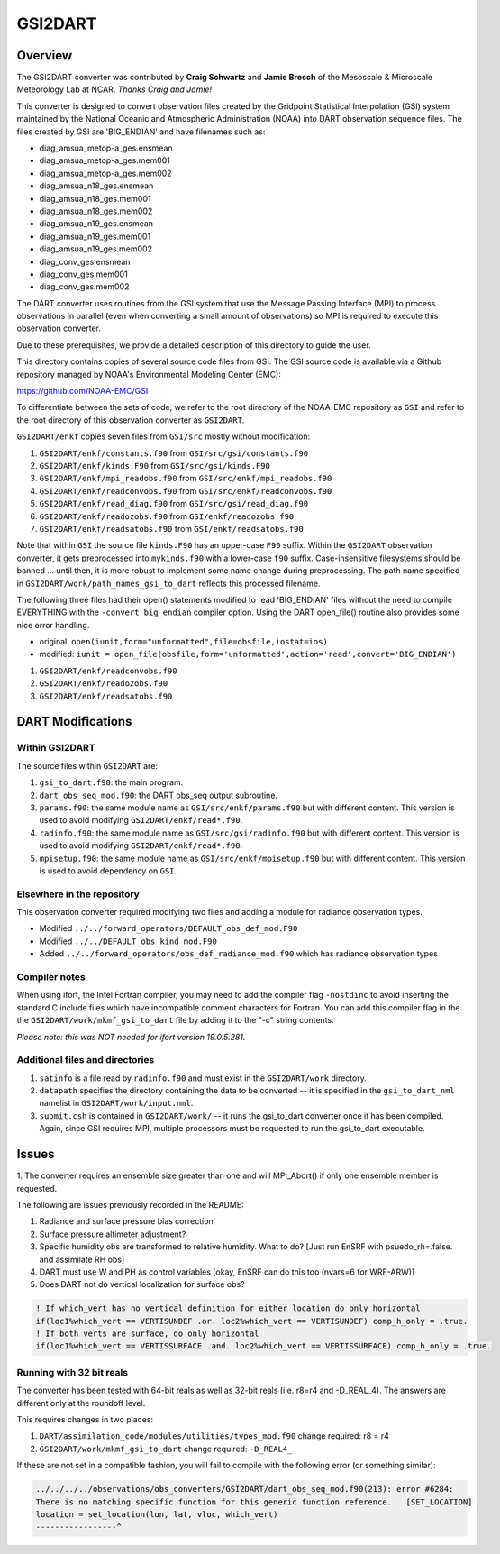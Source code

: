 GSI2DART
========

Overview
--------

The GSI2DART converter was contributed by **Craig Schwartz** and **Jamie Bresch** of the 
Mesoscale & Microscale Meteorology Lab at NCAR. *Thanks Craig and Jamie!* 

This converter is designed to convert observation files created by the Gridpoint 
Statistical Interpolation (GSI) system maintained by the National Oceanic and 
Atmospheric Administration (NOAA) into DART observation sequence files.
The files created by GSI are 'BIG_ENDIAN' and have filenames such as:

- diag_amsua_metop-a_ges.ensmean
- diag_amsua_metop-a_ges.mem001
- diag_amsua_metop-a_ges.mem002
- diag_amsua_n18_ges.ensmean
- diag_amsua_n18_ges.mem001
- diag_amsua_n18_ges.mem002
- diag_amsua_n19_ges.ensmean
- diag_amsua_n19_ges.mem001
- diag_amsua_n19_ges.mem002
- diag_conv_ges.ensmean
- diag_conv_ges.mem001
- diag_conv_ges.mem002

The DART converter uses routines from the GSI system that use the Message Passing 
Interface (MPI) to process observations in parallel (even when converting a small 
amount of observations) so MPI is required to execute this observation converter.

Due to these prerequisites, we provide a detailed description of this directory to 
guide the user.

This directory contains copies of several source code files from GSI. 
The GSI source code is available via a Github repository managed by NOAA's 
Environmental Modeling Center (EMC):

https://github.com/NOAA-EMC/GSI

To differentiate between the sets of code, we refer to the root directory of the 
NOAA-EMC repository as ``GSI`` and refer to the root directory of this observation 
converter as ``GSI2DART``.

``GSI2DART/enkf`` copies seven files from ``GSI/src`` mostly without modification:

1. ``GSI2DART/enkf/constants.f90`` from ``GSI/src/gsi/constants.f90``
2. ``GSI2DART/enkf/kinds.F90`` from ``GSI/src/gsi/kinds.F90``
3. ``GSI2DART/enkf/mpi_readobs.f90`` from ``GSI/src/enkf/mpi_readobs.f90``
4. ``GSI2DART/enkf/readconvobs.f90`` from ``GSI/src/enkf/readconvobs.f90``
5. ``GSI2DART/enkf/read_diag.f90`` from ``GSI/src/gsi/read_diag.f90``
6. ``GSI2DART/enkf/readozobs.f90`` from ``GSI/enkf/readozobs.f90``
7. ``GSI2DART/enkf/readsatobs.f90`` from ``GSI/enkf/readsatobs.f90``

Note that within ``GSI`` the source file ``kinds.F90`` has an upper-case ``F90`` 
suffix. Within the ``GSI2DART`` observation converter, it gets preprocessed 
into ``mykinds.f90`` with a lower-case ``f90`` suffix. Case-insensitive filesystems 
should be banned ... until then, it is more robust to implement some name change 
during preprocessing. The path name specified 
in ``GSI2DART/work/path_names_gsi_to_dart`` reflects this processed filename.

The following three files had their open() statements modified to read 
'BIG_ENDIAN' files without the need to compile EVERYTHING with 
the ``-convert big_endian`` compiler option. Using the DART open_file() 
routine also provides some nice error handling.

- original: ``open(iunit,form="unformatted",file=obsfile,iostat=ios)``
- modified: ``iunit = open_file(obsfile,form='unformatted',action='read',convert='BIG_ENDIAN')``

1. ``GSI2DART/enkf/readconvobs.f90``
2. ``GSI2DART/enkf/readozobs.f90``
3. ``GSI2DART/enkf/readsatobs.f90``

DART Modifications
------------------

Within GSI2DART
~~~~~~~~~~~~~~~

The source files within ``GSI2DART`` are:

1. ``gsi_to_dart.f90``: the main program.
2. ``dart_obs_seq_mod.f90``: the DART obs_seq output subroutine.
3. ``params.f90``: the same module name as ``GSI/src/enkf/params.f90`` but with different content. This version is used to avoid modifying ``GSI2DART/enkf/read*.f90``.
4. ``radinfo.f90``: the same module name as ``GSI/src/gsi/radinfo.f90`` but with different content. This version is used to avoid modifying ``GSI2DART/enkf/read*.f90``.
5. ``mpisetup.f90``: the same module name as ``GSI/src/enkf/mpisetup.f90`` but with different content. This version is used to avoid dependency on ``GSI``.

Elsewhere in the repository
~~~~~~~~~~~~~~~~~~~~~~~~~~~

This observation converter required modifying two files and adding a module for 
radiance observation types.

- Modified ``../../forward_operators/DEFAULT_obs_def_mod.F90``
- Modified ``../../DEFAULT_obs_kind_mod.F90``
- Added ``../../forward_operators/obs_def_radiance_mod.f90`` which has radiance observation types

Compiler notes
~~~~~~~~~~~~~~

When using ifort, the Intel Fortran compiler, you may need to add the compiler 
flag ``-nostdinc`` to avoid inserting the standard C include files which have 
incompatible comment characters for Fortran.  You can add this compiler flag 
in the the ``GSI2DART/work/mkmf_gsi_to_dart`` file by adding it to the "-c" 
string contents.

*Please note: this was NOT needed for ifort version 19.0.5.281.*

Additional files and directories
~~~~~~~~~~~~~~~~~~~~~~~~~~~~~~~~

1. ``satinfo`` is a file read by ``radinfo.f90`` and must exist in the ``GSI2DART/work`` directory.
2. ``datapath`` specifies the directory containing the data to be converted -- it is specified in the ``gsi_to_dart_nml`` namelist in ``GSI2DART/work/input.nml``.
3. ``submit.csh`` is contained in ``GSI2DART/work/`` -- it runs the gsi_to_dart converter once it has been compiled. Again, since GSI requires MPI, multiple processors must be requested to run the gsi_to_dart executable.

Issues
------

1. The converter requires an ensemble size greater than one and will MPI_Abort() 
if only one ensemble member is requested.

The following are issues previously recorded in the README:

1. Radiance and surface pressure bias correction
2. Surface pressure altimeter adjustment?
3. Specific humidity obs are transformed to relative humidity.  What to do? [Just run EnSRF with psuedo_rh=.false. and assimilate RH obs]
4. DART must use W and PH as control variables [okay, EnSRF can do this too (nvars=6 for WRF-ARW)]
5. Does DART not do vertical localization for surface obs?

.. code-block:: fortran

   ! If which_vert has no vertical definition for either location do only horizontal
   if(loc1%which_vert == VERTISUNDEF .or. loc2%which_vert == VERTISUNDEF) comp_h_only = .true.
   ! If both verts are surface, do only horizontal
   if(loc1%which_vert == VERTISSURFACE .and. loc2%which_vert == VERTISSURFACE) comp_h_only = .true.

Running with 32 bit reals
~~~~~~~~~~~~~~~~~~~~~~~~~

The converter has been tested with 64-bit reals as well as 32-bit reals 
(i.e. r8=r4 and -D_REAL_4). The answers are different only at the roundoff level.

This requires changes in two places:

1. ``DART/assimilation_code/modules/utilities/types_mod.f90`` change required:  r8 = r4
2. ``GSI2DART/work/mkmf_gsi_to_dart`` change required: ``-D_REAL4_``

If these are not set in a compatible fashion, you will fail to compile with the
following error (or something similar):

.. code-block:: bash

   ../../../../observations/obs_converters/GSI2DART/dart_obs_seq_mod.f90(213): error #6284:
   There is no matching specific function for this generic function reference.   [SET_LOCATION]
   location = set_location(lon, lat, vloc, which_vert)
   -----------------^
